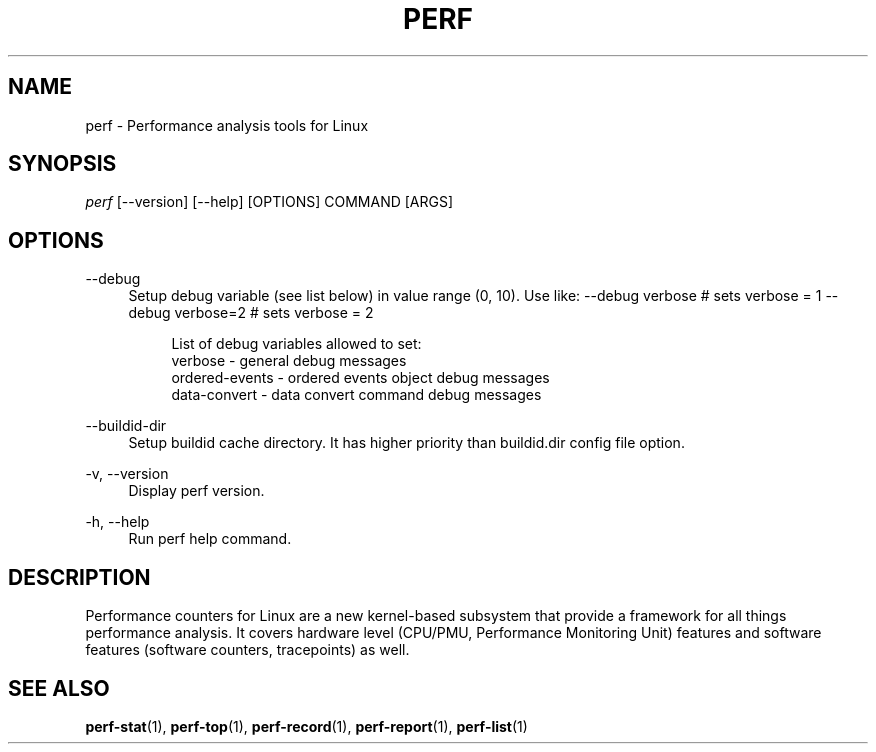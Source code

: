 '\" t
.\"     Title: perf
.\"    Author: [FIXME: author] [see http://docbook.sf.net/el/author]
.\" Generator: DocBook XSL Stylesheets v1.78.1 <http://docbook.sf.net/>
.\"      Date: 06/13/2017
.\"    Manual: perf Manual
.\"    Source: perf
.\"  Language: English
.\"
.TH "PERF" "1" "06/13/2017" "perf" "perf Manual"
.\" -----------------------------------------------------------------
.\" * Define some portability stuff
.\" -----------------------------------------------------------------
.\" ~~~~~~~~~~~~~~~~~~~~~~~~~~~~~~~~~~~~~~~~~~~~~~~~~~~~~~~~~~~~~~~~~
.\" http://bugs.debian.org/507673
.\" http://lists.gnu.org/archive/html/groff/2009-02/msg00013.html
.\" ~~~~~~~~~~~~~~~~~~~~~~~~~~~~~~~~~~~~~~~~~~~~~~~~~~~~~~~~~~~~~~~~~
.ie \n(.g .ds Aq \(aq
.el       .ds Aq '
.\" -----------------------------------------------------------------
.\" * set default formatting
.\" -----------------------------------------------------------------
.\" disable hyphenation
.nh
.\" disable justification (adjust text to left margin only)
.ad l
.\" -----------------------------------------------------------------
.\" * MAIN CONTENT STARTS HERE *
.\" -----------------------------------------------------------------
.SH "NAME"
perf \- Performance analysis tools for Linux
.SH "SYNOPSIS"
.sp
.nf
\fIperf\fR [\-\-version] [\-\-help] [OPTIONS] COMMAND [ARGS]
.fi
.SH "OPTIONS"
.PP
\-\-debug
.RS 4
Setup debug variable (see list below) in value range (0, 10)\&. Use like: \-\-debug verbose # sets verbose = 1 \-\-debug verbose=2 # sets verbose = 2
.sp
.if n \{\
.RS 4
.\}
.nf
List of debug variables allowed to set:
  verbose          \- general debug messages
  ordered\-events   \- ordered events object debug messages
  data\-convert     \- data convert command debug messages
.fi
.if n \{\
.RE
.\}
.RE
.PP
\-\-buildid\-dir
.RS 4
Setup buildid cache directory\&. It has higher priority than buildid\&.dir config file option\&.
.RE
.PP
\-v, \-\-version
.RS 4
Display perf version\&.
.RE
.PP
\-h, \-\-help
.RS 4
Run perf help command\&.
.RE
.SH "DESCRIPTION"
.sp
Performance counters for Linux are a new kernel\-based subsystem that provide a framework for all things performance analysis\&. It covers hardware level (CPU/PMU, Performance Monitoring Unit) features and software features (software counters, tracepoints) as well\&.
.SH "SEE ALSO"
.sp
\fBperf-stat\fR(1), \fBperf-top\fR(1), \fBperf-record\fR(1), \fBperf-report\fR(1), \fBperf-list\fR(1)
